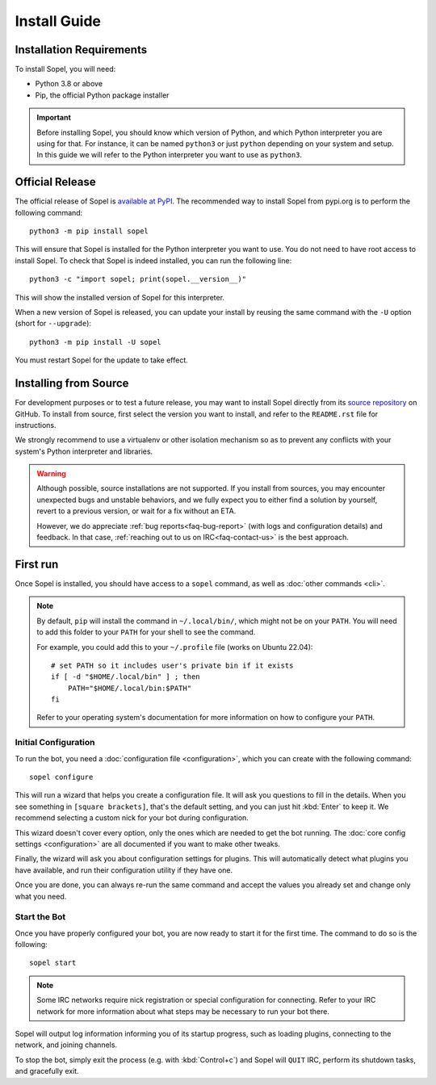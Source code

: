 =============
Install Guide
=============

.. highlight:: shell

Installation Requirements
=========================

To install Sopel, you will need:

* Python 3.8 or above
* Pip, the official Python package installer

.. important::

    Before installing Sopel, you should know which version of Python, and which
    Python interpreter you are using for that. For instance, it can be named
    ``python3`` or just ``python`` depending on your system and setup. In this
    guide we will refer to the Python interpreter you want to use as
    ``python3``.

Official Release
================

The official release of Sopel is `available at PyPI`__. The
recommended way to install Sopel from pypi.org is to perform the following
command::

    python3 -m pip install sopel

This will ensure that Sopel is installed for the Python interpreter you want to
use. You do not need to have root access to install Sopel. To check that Sopel
is indeed installed, you can run the following line::

    python3 -c "import sopel; print(sopel.__version__)"

This will show the installed version of Sopel for this interpreter.

When a new version of Sopel is released, you can update your install by reusing
the same command with the ``-U`` option (short for ``--upgrade``)::

    python3 -m pip install -U sopel

You must restart Sopel for the update to take effect.

.. __: https://pypi.org/project/sopel/

Installing from Source
======================

For development purposes or to test a future release, you may want to install
Sopel directly from its `source repository`__ on GitHub. To install from
source, first select the version you want to install, and refer to the
``README.rst`` file for instructions.

We strongly recommend to use a virtualenv or other isolation mechanism so as to
prevent any conflicts with your system's Python interpreter and libraries.

.. warning::

    Although possible, source installations are not supported. If you install
    from sources, you may encounter unexpected bugs and unstable behaviors, and
    we fully expect you to either find a solution by yourself, revert to a
    previous version, or wait for a fix without an ETA.

    However, we do appreciate :ref:`bug reports<faq-bug-report>` (with logs and
    configuration details) and feedback. In that case,
    :ref:`reaching out to us on IRC<faq-contact-us>` is the best approach.

.. __: https://github.com/sopel-irc/sopel


First run
=========

Once Sopel is installed, you should have access to a ``sopel`` command, as well
as :doc:`other commands <cli>`.

.. note::

    By default, ``pip`` will install the command in ``~/.local/bin/``, which
    might not be on your ``PATH``. You will need to add this folder to your
    ``PATH`` for your shell to see the command.

    For example, you could add this to your ``~/.profile`` file (works on
    Ubuntu 22.04)::

        # set PATH so it includes user's private bin if it exists
        if [ -d "$HOME/.local/bin" ] ; then
            PATH="$HOME/.local/bin:$PATH"
        fi

    Refer to your operating system's documentation for more information on how
    to configure your ``PATH``.

Initial Configuration
---------------------

To run the bot, you need a :doc:`configuration file <configuration>`, which you
can create with the following command::

    sopel configure

This will run a wizard that helps you create a configuration file. It will
ask you questions to fill in the details. When you see something in ``[square
brackets]``, that's the default setting, and you can just hit :kbd:`Enter` to keep
it. We recommend selecting a custom nick for your bot during configuration.

This wizard doesn't cover every option, only the ones which are needed to get
the bot running. The :doc:`core config settings <configuration>` are all
documented if you want to make other tweaks.

Finally, the wizard will ask you about configuration settings for plugins. This
will automatically detect what plugins you have available, and run their
configuration utility if they have one.

Once you are done, you can always re-run the same command and accept the values
you already set and change only what you need.

Start the Bot
-------------

Once you have properly configured your bot, you are now ready to start it for
the first time. The command to do so is the following::

    sopel start

.. note::

    Some IRC networks require nick registration or special configuration
    for connecting. Refer to your IRC network for more information about
    what steps may be necessary to run your bot there.

Sopel will output log information informing you of its startup progress, such
as loading plugins, connecting to the network, and joining channels.

To stop the bot, simply exit the process (e.g. with :kbd:`Control+c`) and
Sopel will ``QUIT`` IRC, perform its shutdown tasks, and gracefully exit.
